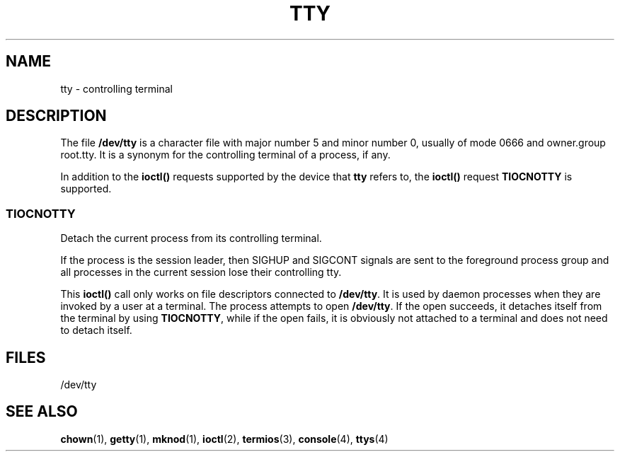 .\" Copyright (c) 1993 Michael Haardt (michael@moria.de), Fri Apr  2 11:32:09 MET DST 1993
.\"
.\" This is free documentation; you can redistribute it and/or
.\" modify it under the terms of the GNU General Public License as
.\" published by the Free Software Foundation; either version 2 of
.\" the License, or (at your option) any later version.
.\"
.\" The GNU General Public License's references to "object code"
.\" and "executables" are to be interpreted as the output of any
.\" document formatting or typesetting system, including
.\" intermediate and printed output.
.\"
.\" This manual is distributed in the hope that it will be useful,
.\" but WITHOUT ANY WARRANTY; without even the implied warranty of
.\" MERCHANTABILITY or FITNESS FOR A PARTICULAR PURPOSE.  See the
.\" GNU General Public License for more details.
.\"
.\" You should have received a copy of the GNU General Public
.\" License along with this manual; if not, write to the Free
.\" Software Foundation, Inc., 59 Temple Place, Suite 330, Boston, MA 02111,
.\" USA.
.\" 
.\" Modified 1993-07-24 by Rik Faith (faith@cs.unc.edu)
.\" Modified 2003-04-07 by Michael Kerrisk
.\"
.TH TTY 4 2003-04-07 "Linux" "Linux Programmer's Manual"
.SH NAME
tty \- controlling terminal
.SH DESCRIPTION
The file \fB/dev/tty\fP is a character file with major number 5 and
minor number 0, usually of mode 0666 and owner.group root.tty.  It is a
synonym for the controlling terminal of a process, if any.
.LP
In addition to the \fBioctl()\fP requests supported by the device that
\fBtty\fP refers to, the \fBioctl()\fP request \fBTIOCNOTTY\fP is supported.
.SS TIOCNOTTY
Detach the current process from its controlling terminal.
.sp
If the process is the session leader,
then SIGHUP and SIGCONT signals are sent to the foreground process group
and all processes in the current session lose their controlling tty.
.sp
This \fBioctl()\fP call only works on file descriptors connected
to \fB/dev/tty\fP. It is used by daemon processes when they are invoked
by a user at a terminal.
The process attempts to open \fB/dev/tty\fP. If the open succeeds, it
detaches itself from the terminal by using \fBTIOCNOTTY\fP, while if the
open fails, it is obviously not attached to a terminal and does not need
to detach itself.
.SH FILES
/dev/tty
.SH "SEE ALSO"
.BR chown (1),
.BR getty (1),
.BR mknod (1),
.BR ioctl (2),
.BR termios (3),
.BR console (4),
.BR ttys (4)

